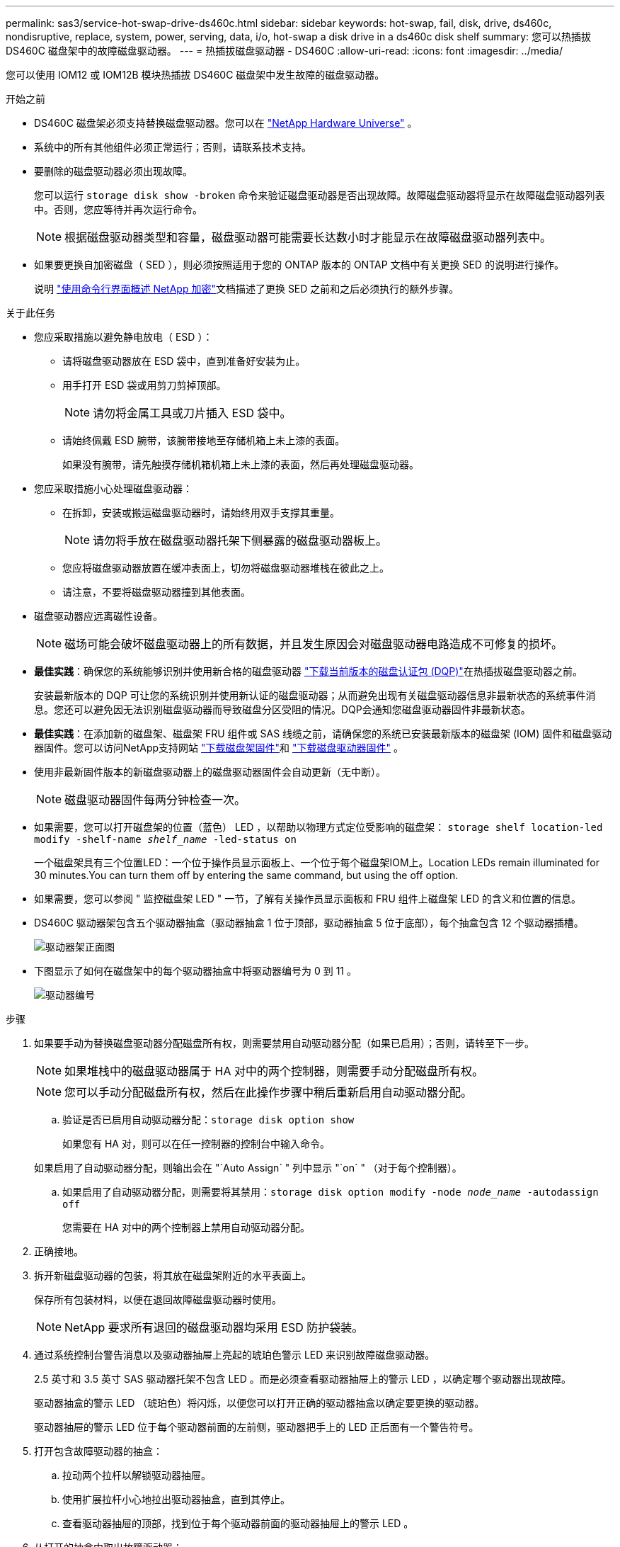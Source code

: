 ---
permalink: sas3/service-hot-swap-drive-ds460c.html 
sidebar: sidebar 
keywords: hot-swap, fail, disk, drive, ds460c, nondisruptive, replace, system, power, serving, data, i/o, hot-swap a disk drive in a ds460c disk shelf 
summary: 您可以热插拔 DS460C 磁盘架中的故障磁盘驱动器。 
---
= 热插拔磁盘驱动器 - DS460C
:allow-uri-read: 
:icons: font
:imagesdir: ../media/


[role="lead"]
您可以使用 IOM12 或 IOM12B 模块热插拔 DS460C 磁盘架中发生故障的磁盘驱动器。

.开始之前
* DS460C 磁盘架必须支持替换磁盘驱动器。您可以在 https://hwu.netapp.com["NetApp Hardware Universe"] 。
* 系统中的所有其他组件必须正常运行；否则，请联系技术支持。
* 要删除的磁盘驱动器必须出现故障。
+
您可以运行 `storage disk show -broken` 命令来验证磁盘驱动器是否出现故障。故障磁盘驱动器将显示在故障磁盘驱动器列表中。否则，您应等待并再次运行命令。

+

NOTE: 根据磁盘驱动器类型和容量，磁盘驱动器可能需要长达数小时才能显示在故障磁盘驱动器列表中。

* 如果要更换自加密磁盘（ SED ），则必须按照适用于您的 ONTAP 版本的 ONTAP 文档中有关更换 SED 的说明进行操作。
+
说明 https://docs.netapp.com/us-en/ontap/encryption-at-rest/index.html["使用命令行界面概述 NetApp 加密"]文档描述了更换 SED 之前和之后必须执行的额外步骤。



.关于此任务
* 您应采取措施以避免静电放电（ ESD ）：
+
** 请将磁盘驱动器放在 ESD 袋中，直到准备好安装为止。
** 用手打开 ESD 袋或用剪刀剪掉顶部。
+

NOTE: 请勿将金属工具或刀片插入 ESD 袋中。

** 请始终佩戴 ESD 腕带，该腕带接地至存储机箱上未上漆的表面。
+
如果没有腕带，请先触摸存储机箱机箱上未上漆的表面，然后再处理磁盘驱动器。



* 您应采取措施小心处理磁盘驱动器：
+
** 在拆卸，安装或搬运磁盘驱动器时，请始终用双手支撑其重量。
+

NOTE: 请勿将手放在磁盘驱动器托架下侧暴露的磁盘驱动器板上。

** 您应将磁盘驱动器放置在缓冲表面上，切勿将磁盘驱动器堆栈在彼此之上。
** 请注意，不要将磁盘驱动器撞到其他表面。


* 磁盘驱动器应远离磁性设备。
+

NOTE: 磁场可能会破坏磁盘驱动器上的所有数据，并且发生原因会对磁盘驱动器电路造成不可修复的损坏。

* *最佳实践*：确保您的系统能够识别并使用新合格的磁盘驱动器 https://mysupport.netapp.com/site/downloads/firmware/disk-drive-firmware/download/DISKQUAL/ALL/qual_devices.zip["下载当前版本的磁盘认证包 (DQP)"^]在热插拔磁盘驱动器之前。
+
安装最新版本的 DQP 可让您的系统识别并使用新认证的磁盘驱动器；从而避免出现有关磁盘驱动器信息非最新状态的系统事件消息。您还可以避免因无法识别磁盘驱动器而导致磁盘分区受阻的情况。DQP会通知您磁盘驱动器固件非最新状态。

* *最佳实践*：在添加新的磁盘架、磁盘架 FRU 组件或 SAS 线缆之前，请确保您的系统已安装最新版本的磁盘架 (IOM) 固件和磁盘驱动器固件。您可以访问NetApp支持网站 https://mysupport.netapp.com/site/downloads/firmware/disk-shelf-firmware["下载磁盘架固件"^]和 https://mysupport.netapp.com/site/downloads/firmware/disk-drive-firmware["下载磁盘驱动器固件"^] 。
* 使用非最新固件版本的新磁盘驱动器上的磁盘驱动器固件会自动更新（无中断）。
+

NOTE: 磁盘驱动器固件每两分钟检查一次。

* 如果需要，您可以打开磁盘架的位置（蓝色） LED ，以帮助以物理方式定位受影响的磁盘架： `storage shelf location-led modify -shelf-name _shelf_name_ -led-status on`
+
一个磁盘架具有三个位置LED：一个位于操作员显示面板上、一个位于每个磁盘架IOM上。Location LEDs remain illuminated for 30 minutes.You can turn them off by entering the same command, but using the off option.

* 如果需要，您可以参阅 " 监控磁盘架 LED " 一节，了解有关操作员显示面板和 FRU 组件上磁盘架 LED 的含义和位置的信息。
* DS460C 驱动器架包含五个驱动器抽盒（驱动器抽盒 1 位于顶部，驱动器抽盒 5 位于底部），每个抽盒包含 12 个驱动器插槽。
+
image::../media/28_dwg_e2860_de460c_front_no_callouts.gif[驱动器架正面图]

* 下图显示了如何在磁盘架中的每个驱动器抽盒中将驱动器编号为 0 到 11 。
+
image::../media/dwg_trafford_drawer_with_hdds_callouts.gif[驱动器编号]



.步骤
. 如果要手动为替换磁盘驱动器分配磁盘所有权，则需要禁用自动驱动器分配（如果已启用）；否则，请转至下一步。
+

NOTE: 如果堆栈中的磁盘驱动器属于 HA 对中的两个控制器，则需要手动分配磁盘所有权。

+

NOTE: 您可以手动分配磁盘所有权，然后在此操作步骤中稍后重新启用自动驱动器分配。

+
.. 验证是否已启用自动驱动器分配：``storage disk option show``
+
如果您有 HA 对，则可以在任一控制器的控制台中输入命令。

+
如果启用了自动驱动器分配，则输出会在 "`Auto Assign` " 列中显示 "`on` " （对于每个控制器）。

.. 如果启用了自动驱动器分配，则需要将其禁用：``storage disk option modify -node _node_name_ -autodassign off``
+
您需要在 HA 对中的两个控制器上禁用自动驱动器分配。



. 正确接地。
. 拆开新磁盘驱动器的包装，将其放在磁盘架附近的水平表面上。
+
保存所有包装材料，以便在退回故障磁盘驱动器时使用。

+

NOTE: NetApp 要求所有退回的磁盘驱动器均采用 ESD 防护袋装。

. 通过系统控制台警告消息以及驱动器抽屉上亮起的琥珀色警示 LED 来识别故障磁盘驱动器。
+
2.5 英寸和 3.5 英寸 SAS 驱动器托架不包含 LED 。而是必须查看驱动器抽屉上的警示 LED ，以确定哪个驱动器出现故障。

+
驱动器抽盒的警示 LED （琥珀色）将闪烁，以便您可以打开正确的驱动器抽盒以确定要更换的驱动器。

+
驱动器抽屉的警示 LED 位于每个驱动器前面的左前侧，驱动器把手上的 LED 正后面有一个警告符号。

. 打开包含故障驱动器的抽盒：
+
.. 拉动两个拉杆以解锁驱动器抽屉。
.. 使用扩展拉杆小心地拉出驱动器抽盒，直到其停止。
.. 查看驱动器抽屉的顶部，找到位于每个驱动器前面的驱动器抽屉上的警示 LED 。


. 从打开的抽盒中取出故障驱动器：
+
.. 轻轻向后拉要卸下的驱动器前面的橙色释放闩锁。
+
image::../media/trafford_drive_rel_button.gif[橙色释放闩锁]

+
[cols="1,3"]
|===


 a| 
image:../media/icon_round_1.png["标注编号1"]
| 橙色释放闩锁 
|===
.. 打开凸轮把手，然后轻轻提起驱动器。
.. 等待 30 秒。
.. 使用凸轮把手将驱动器从磁盘架中提出。
+
image::../media/92_dwg_de6600_install_or_remove_drive.gif[安装或删除驱动器]

.. 将驱动器放在防静电的缓冲表面上，使其远离磁场。


. 将替代驱动器插入抽盒：
+
.. 将新驱动器上的凸轮把手提起至垂直位置。
.. 将驱动器托架两侧的两个凸起按钮与驱动器抽屉上驱动器通道中的匹配间隙对齐。
+
image::../media/28_dwg_e2860_de460c_drive_cru.gif[驱动器上凸起的按钮的位置]

+
[cols="1,3"]
|===


 a| 
image:../media/icon_round_1.png["标注编号1"]
| 驱动器托架右侧的凸起按钮 
|===
.. 竖直向下放下驱动器，然后向下旋转凸轮把手，直到驱动器在橙色释放闩锁下卡入到位。
.. 小心地将驱动器抽盒推回机箱。
+
image:../media/2860_dwg_e2860_de460c_gentle_close.gif["轻轻合上抽盒"]

+

CAUTION: * 可能丢失数据访问： * 切勿关闭抽盒。缓慢推入抽盒，以避免抽盒震动并损坏存储阵列。

.. 将两个拉杆推向中央，关闭驱动器抽屉。
+
正确插入驱动器后，驱动器抽屉正面已更换驱动器的绿色活动 LED 将亮起。



. 如果要更换另一个磁盘驱动器，请重复步骤 4 到 7 。
. 检查您更换的驱动器上的活动 LED 和警示 LED 。
+
[cols="1,2"]
|===
| LED status | Description 


 a| 
活动 LED 亮起或闪烁，警示 LED 熄灭
 a| 
新驱动器工作正常。



 a| 
活动 LED 熄灭
 a| 
驱动器可能安装不正确。取出驱动器，等待 30 秒，然后重新安装。



 a| 
警示 LED 亮起
 a| 
新驱动器可能存在故障。请将其更换为另一个新驱动器。


NOTE: 首次插入驱动器时，其警示 LED 可能会亮起。但是， LED 应在一分钟内熄灭。

|===
. 如果您在步骤 1 中禁用了磁盘所有权自动分配，请手动分配磁盘所有权，然后根据需要重新启用磁盘所有权自动分配：
+
.. 显示所有未分配的磁盘：``storage disk show -container-type unassigned``
.. 分配每个磁盘：``s存储磁盘 assign -disk _disk_name_ -owner _owner_name_``
+
您可以使用通配符一次分配多个磁盘。

.. 如果需要，请重新启用磁盘所有权自动分配：``storage disk option modify -node _node_name_ -autodassign on``
+
您需要在 HA 对中的两个控制器上重新启用磁盘所有权自动分配。



. 按照套件随附的 RMA 说明将故障部件退回 NetApp 。
+
请通过联系技术支持 https://mysupport.netapp.com/site/global/dashboard["NetApp 支持"]， 888-463-8277 （北美）， 00-800-44-638277 （欧洲）或 +800-800-80-800 （亚太地区）（如果您需要 RMA 编号或有关更换操作步骤的其他帮助）。


